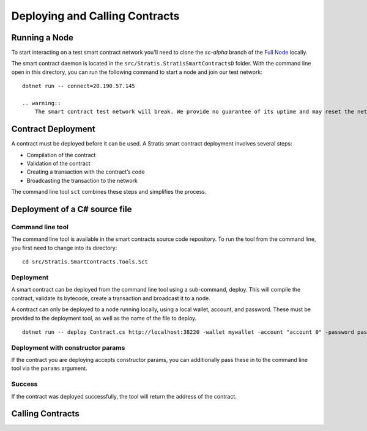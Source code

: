###############################
Deploying and Calling Contracts
###############################

Running a Node
--------------

To start interacting on a test smart contract network you'll need to clone the `sc-alpha` branch of the `Full Node <https://github.com/stratisproject/StratisBitcoinFullNode>`_ locally.

The smart contract daemon is located in the ``src/Stratis.StratisSmartContractsD`` folder. With the command line open in this directory, you can run the following command to start a node and join our test network:

::

  dotnet run -- connect=20.190.57.145

  .. warning::
      The smart contract test network will break. We provide no guarantee of its uptime and may reset the network as deemed necessary. For the most up-to-date information, join us on Discord: `Support and Community`_.


Contract Deployment
-------------------

A contract must be deployed before it can be used. A Stratis smart contract deployment involves several steps:

* Compilation of the contract
* Validation of the contract
* Creating a transaction with the contract’s code
* Broadcasting the transaction to the network

The command line tool ``sct`` combines these steps and simplifies the process.

Deployment of a C# source file
--------------------

Command line tool
'''''''''''
The command line tool is available in the smart contracts source code repository. To run the tool from the command line, you first need to change into its directory:

::

  cd src/Stratis.SmartContracts.Tools.Sct

Deployment
''''
A smart contract can be deployed from the command line tool using a sub-command, deploy. This will compile the contract, validate its bytecode, create a transaction and broadcast it to a node.

A contract can only be deployed to a node running locally, using a local wallet, account, and password. These must be provided to the deployment tool, as well as the name of the file to deploy.

::

  dotnet run -- deploy Contract.cs http://localhost:38220 -wallet mywallet -account "account 0" -password password -fee 1000 -gasprice 1 -gaslimit 30000

Deployment with constructor params
'''''''
If the contract you are deploying accepts constructor params, you can additionally pass these in to the command line tool via the ``params`` argument.

Success
'''''''
If the contract was deployed successfully, the tool will return the address of the contract.

Calling Contracts
-----------------
